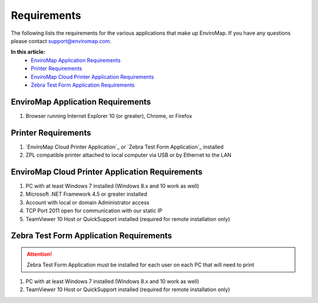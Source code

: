 Requirements
=============

The following lists the requirements for the various applications that make up EnviroMap. If you have any questions please contact support@enviromap.com.  

**In this article:**
	- `EnviroMap Application Requirements`_
	- `Printer Requirements`_
	- `EnviroMap Cloud Printer Application Requirements`_
	- `Zebra Test Form Application Requirements`_

EnviroMap Application Requirements
------------------------------------
1. Browser running Internet Explorer 10 (or greater), Chrome, or Firefox

Printer Requirements
--------------------------
1. `EnviroMap Cloud Printer Application`_ or `Zebra Test Form Application`_ installed
2. ZPL compatible printer attached to local computer via USB or by Ethernet to the LAN

EnviroMap Cloud Printer Application Requirements
---------------------------------------------------
1. PC with at least Windows 7 installed (Windows 8.x and 10 work as well)
2. Microsoft .NET Framework 4.5 or greater installed
3. Account with local or domain Administrator access
4. TCP Port 2011 open for communication with our static IP
5. TeamViewer 10 Host or QuickSupport installed (required for remote installation only)

Zebra Test Form Application Requirements
-------------------------------------------

.. attention::

	Zebra Test Form Application must be installed for each user on each PC that will need to print

1. PC with at least Windows 7 installed (Windows 8.x and 10 work as well)
2. TeamViewer 10 Host or QuickSupport installed (required for remote installation only)


